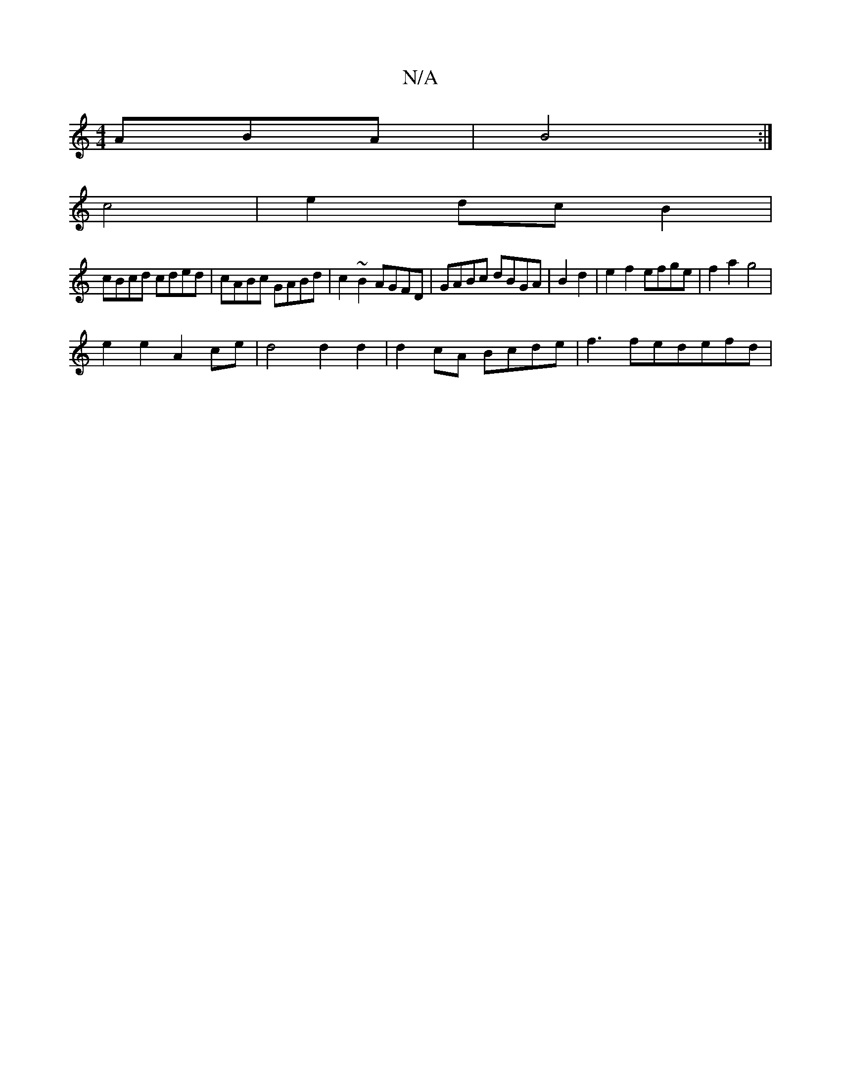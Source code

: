 X:1
T:N/A
M:4/4
R:N/A
K:Cmajor
ABA | B4 :|
c4 |e2 dc B2|
cBcd cded|cABc GABd|c2~B2 AGFD|GABc dBGA|B2 d2|e2f2 efge|f2 a2 g4|
e2 e2 A2 ce|d4 d2 d2|d2cA Bcde|f3 fedefd |


|:e3c c2ea|g2fg ~f3e age2|
F2A2 d3 :|
|:eA|:
e2 Ae fA |A2 c2 e